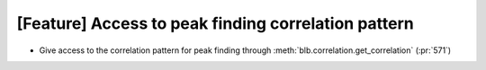 [Feature] Access to peak finding correlation pattern
====================================================

* Give access to the correlation pattern for peak finding through :meth:`blb.correlation.get_correlation` (:pr:`571`)
